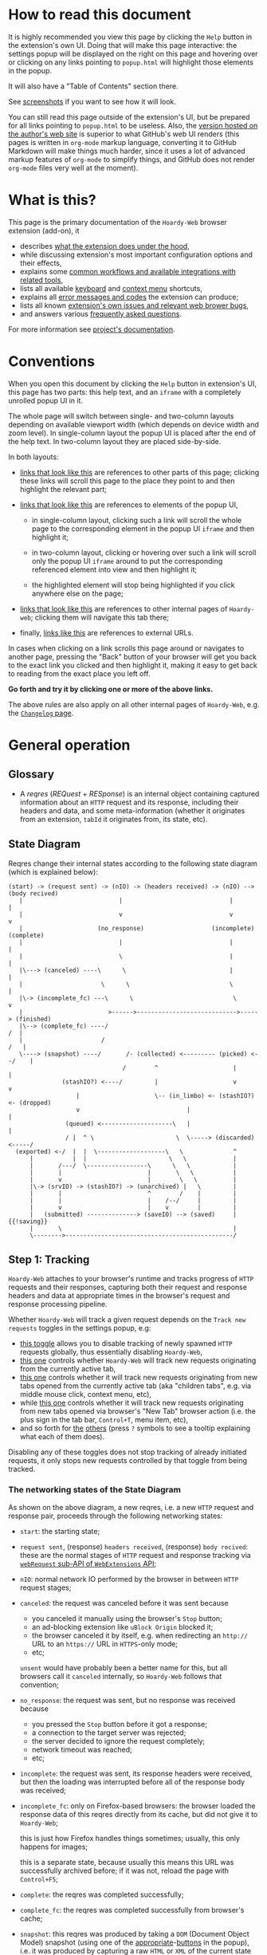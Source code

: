 #+MACRO: shortcut @@html:<span data-macro-shortcut="$1">currently bound to <code>manifest.commands.$1</code></span>@@
#+MACRO: reportit [[https://github.com/Own-Data-Privateer/hoardy-web/issues][open an issue on GitHub]] or [[https://oxij.org/#contact][get in touch otherwise]]

#+BEGIN_EXPORT html
<div class="less">
#+END_EXPORT
* How to read this document
:PROPERTIES:
:CUSTOM_ID: top
:UNNUMBERED: notoc
:END:

It is highly recommended you view this page by clicking the =Help= button in the extension's own UI.
Doing that will make this page interactive: the settings popup will be displayed on the right on this page and hovering over or clicking on any links pointing to =popup.html= will highlight those elements in the popup.

It will also have a "Table of Contents" section there.

See [[../../doc/gallery.md][screenshots]] if you want to see how it will look.

You can still read this page outside of the extension's UI, but be prepared for all links pointing to =popup.html= to be useless.
Also, the [[https://oxij.org/software/hoardy-web/tree/master/extension/page/help.org][version hosted on the author's web site]] is superior to what GitHub's web UI renders (this pages is written in =org-mode= markup language, converting it to GitHub Markdown will make things much harder, since it uses a lot of advanced markup features of =org-mode= to simplify things, and GitHub does not render =org-mode= files very well at the moment).
#+BEGIN_EXPORT html
</div>
#+END_EXPORT
* What is this?
This page is the primary documentation of the =Hoardy-Web= browser extension (add-on), it

- describes [[#start][what the extension does under the hood]],
- while discussing extension's most important configuration options and their effects,
- explains some [[#workflows][common workflows and available integrations with related tools]],
- lists all available [[#keyboard-shortcuts][keyboard]] and [[#context-menu-shortcuts][context menu]] shortcuts,
- explains all [[#errors][error messages and codes]] the extension can produce;
- lists all known [[#bugs][extension's own issues and relevant web brower bugs]],
- and answers various [[#faq][frequently asked questions]].

For more information see [[../../][project's documentation]].
* Conventions
:PROPERTIES:
:CUSTOM_ID: conventions
:END:

When you open this document by clicking the =Help= button in extension's UI, this page has two parts: this help text, and an =iframe= with a completely unrolled popup UI in it.

The whole page will switch between single- and two-column layouts depending on available viewport width (which depends on device width and zoom level).
In single-column layout the popup UI is placed after the end of the help text.
In two-column layout they are placed side-by-side.

In both layouts:

- [[#faq][links that look like this]] are references to other parts of this page;
  clicking these links will scroll this page to the place they point to and then highlight the relevant part;

- [[./popup.html#div-config.colors][links that look like this]] are references to elements of the popup UI,

  - in single-column layout, clicking such a link will scroll the whole page to the corresponding element in the popup UI =iframe= and then highlight it;

  - in two-column layout, clicking or hovering over such a link will scroll only the popup UI =iframe= around to put the corresponding referenced element into view and then highlight it;

  - the highlighted element will stop being highlighted if you click anywhere else on the page;

- [[./changelog.html][links that look like this]] are references to other internal pages of =Hoardy-web=;
  clicking them will navigate this tab there;

- finally, [[https://oxij.org/software/][links like this]] are references to external URLs.

In cases when clicking on a link scrolls this page around or navigates to another page, pressing the "Back" button of your browser will get you back to the exact link you clicked and then highlight it, making it easy to get back to reading from the exact place you left off.

**Go forth and try it by clicking one or more of the above links.**

The above rules are also apply on all other internal pages of =Hoardy-Web=, e.g. the [[./changelog.html][=Changelog= page]].
* General operation
:PROPERTIES:
:CUSTOM_ID: start
:END:
** Glossary
- A /reqres/ (/REQuest/ + /RESponse/) is an internal object containing captured information about an =HTTP= request and its response, including their headers and data, and some meta-information (whether it originates from an extension, =tabId= it originates from, its state, etc).
** State Diagram
Reqres change their internal states according to the following state diagram (which is explained below):

#+BEGIN_SRC
(start) -> (request sent) -> (nIO) -> (headers received) -> (nIO) --> (body recived)
   |                           |                              |             |
   |                           v                              v             v
   |                     (no_response)                   (incomplete)   (complete)
   |                           |                              |             |
   |                           \                              |             |
   |\---> (canceled) ----\      \                             |             |
   |                      \      \                            \             |
   |\-> (incomplete_fc) ---\      \                            \            v
   |                        >------>---------------------------->-----> (finished)
   |\--> (complete_fc) ----/                                             /  |
   |                      /                                             /   |
   \----> (snapshot) ----/       /- (collected) <--------- (picked) <--/    |
                                /        ^                     |            |
               (stashIO?) <----/         |                     v            v
                   |                     \-- (in_limbo) <- (stashIO?) <- (dropped)
                   v                              |                         |
                (queued) <--------------------\   |                         |
                / |  ^ \                       \  \-----> (discarded) <-----/
  (exported) <-/  |  |  \-------------------\   \              ^
      |           |  |                       \   \             |
      |       /---/  \-----------------\      \   \            |
      |       |                        |       \   \           |
      |       v                        |        \   \          |
      |\-> (srvIO) -> (stashIO?) -> (unarchived) |   \         |
      |       |                        ^        /    |         |
      |       |                        |    /--/     |         |
      |       v                        |    v        |         |
      |   (submitted) --------------> (saveIO) --> (saved)     | {{!saving}}
      |       \                                                |
      \-------->-----------------------------------------------/
#+END_SRC
** Step 1: Tracking
=Hoardy-Web= attaches to your browser's runtime and tracks progress of =HTTP= requests and their responses, capturing both their request and response headers and data at appropriate times in the browser's request and response processing pipeline.

Whether =Hoardy-Web= will track a given request depends on the =Track new requests= toggles in the settings popup, e.g:

- [[./popup.html#div-config.collecting][this toggle]] allows you to disable tracking of newly spawned =HTTP= requests globally, thus essentially disabling =Hoardy-Web=,
- [[./popup.html#div-tabconfig.collecting][this one]] controls whether =Hoardy-Web= will track new requests originating from the currently active tab,
- [[./popup.html#div-tabconfig.children.collecting][this one]] controls whether it will track new requests originating from new tabs opened from the currently active tab (aka "children tabs", e.g. via middle mouse click, context menu, etc),
- while [[./popup.html#div-config.root.collecting][this one]] controls whether it will track new requests originating from new tabs opened via browser's "New Tab" browser action (i.e. the plus sign in the tab bar, =Control+T=, menu item, etc),
- and so forth for [[./popup.html#div-config.background.collecting][the]] [[./popup.html#div-config.extension.collecting][others]] (press =?= symbols to see a tooltip explaining what each of them does).

Disabling any of these toggles does not stop tracking of already initiated requests, it only stops new requests controlled by that toggle from being tracked.
*** The networking states of the State Diagram
As shown on the above diagram, a new reqres, i.e. a new =HTTP= request and response pair, proceeds through the following networking states:

- =start=: the starting state;

- =request sent=, (response) =headers received=, (response) =body recived=: these are the normal stages of =HTTP= request and response tracking via [[https://developer.mozilla.org/en-US/docs/Mozilla/Add-ons/WebExtensions/API/webRequest][=webRequest= sub-API of =WebExtensions= API]];

- =nIO=: normal network IO performed by the browser in between =HTTP= request stages;

- =canceled=: the request was canceled before it was sent because
  - you canceled it manually using the browser's =Stop= button;
  - an ad-blocking extension like =uBlock Origin= blocked it;
  - the browser canceled it by itself, e.g. when redirecting an =http://= URL to an =https://= URL in =HTTPS=-only mode;
  - etc;

  =unsent= would have probably been a better name for this, but all browsers call it =canceled= internally, so =Hoardy-Web= follows that convention;

- =no_response=: the request was sent, but no response was received because
  - you pressed the =Stop= button before it got a response;
  - a connection to the target server was rejected;
  - the server decided to ignore the request completely;
  - network timeout was reached;
  - etc;

- =incomplete=: the request was sent, its response headers were received, but then the loading was interrupted before all of the response body was received;

- =incomplete_fc=: only on Firefox-based browsers: the browser loaded the response data of this reqres directly from its cache, but did not give it to =Hoardy-Web=;

  this is just how Firefox handles things sometimes;
  usually, this only happens for images;

  this is a separate state, because usually this means this URL was successfully archived before;
  if it was not, reload the page with =Control+F5=;

- =complete=: the reqres was completed successfully;

- =complete_fc=: the reqres was completed successfully from browser's cache;

- =snapshot=: this reqres was produced by taking a =DOM= (Document Object Model) snapshot (using one of the [[./popup.html#snapshotAll][appropriate]]-[[./popup.html#snapshotTab][buttons]] in the popup), i.e. it was produced by capturing a raw =HTML= or =XML= of the current state of the tab/frame, not by capturing a network request;

- =finished=: the terminal state of this step, no new events for this reqres will come from the browser.
*** The states after the =finished= state
In principle, at reaching =finished= state the primary objective of =Hoardy-Web= with respect of that reqres is now complete, so it could be written to disk and forgotten about.

Unfortunately for =Hoardy-Web=, browsers do not allow web apps and extensions to simply write files to user's file system, and all existing browser APIs that do allow for persistence to disk in some way all have different limitations.

Also, it is quite useful to have more states after =finished= to improve the UI and allow for various conditional workflows.

Which is why =Hoardy-Web= has more states after =finished= and more steps after this one.
*** Glossary
- An [[./popup.html#div-stats.in_flight][/in-flight reqres/]] ([[./popup.html#div-tabstats.in_flight][current tab]]) is a reqres that did not reach the =finished= state yet, in [[./popup.html#showState][history]]-[[./popup.html#showTabState][log]] such reqres will be shown to be in =in_flight= state.

  These two stats are represented as sums of two numbers:

  - the number of reqres that are still being tracked via =webRequest= or =debugger= API; and
  - the number of reqres that have finished being tracked and are now waiting for all their events to finish processing.

  On Firefox, nothing should ever get stuck, if something seems to be stuck in =in_flight= state, it's probably still loading (or it is a bug in the browser, which does happen, very rarely).

  On Chromium, [[#chromium-bug-stuck][limitations of the Chromium's debugging interface mean a request can get stuck among the reqres represended by the first number above]].
  If the first number is zero, however, then the second should also rapidly become zero, at most after [[./popup.html#div-config.workaroundChromiumDebugTimeout][two times this many seconds]].

  If some reqres got stuck in one of the =in_flight= states, you can forcefully move them out of that state using [[./popup.html#stopAllInFlight][this]] and/or [[./popup.html#stopAllTabInFlight][that]] popup buttons.

- A /finished reqres/ is a reqres that reached the =finished= state.

- /Final networking state/ is the last state a reqres had before it =finished=: i.e. =complete=, =incomplete=, =canceled=, etc.
** Step 2: Classification
:PROPERTIES:
:CUSTOM_ID: classification
:END:

When a reqres reaches the =finished= state it gets classified using algorithms described below.
The results of these computations influence which of the next reqres processing steps get taken for that reqres and what gets displayed to the user.
*** Buggy reqres
:PROPERTIES:
:CUSTOM_ID: buggy
:END:

Sometimes browser bugs prevent complete collection of (parts of) reqres data or metadata.
Situations when this happens are discussed in detail [[#bugs][that section]].
To provide indication of this, =Hoardy-Web= keeps track of such things and marks such reqres with flags (NOT states) signifying the reqres

- having a =partial request body= ([[#firefox-bug-no-post][Firefox]], [[#chromium-bug-no-post][Chromium]]), which is denoted by =partial= flag on the [[./popup.html#showState][history]]-[[./popup.html#showTabState][log]] page;

- having an =incomplete response body=, denoted by =incomplete= flag on the [[./popup.html#showState][history]]-[[./popup.html#showTabState][log]] page, which also forces the reqres to stop in =incomplete= or =incomplete_fc= final networking state;

  usually, this is caused by banal networking issues like a connection getting interrupted before the whole body was fetched, but it can be caused by browser bugs, like [[#chromium-bug-autodetach][Chromium occasionally detaching its debugger at random]];

- having =buggy request metadata= or =buggy response metadata= ([[#firefox-bug-race][Firefox]], [[#chromium-bug-no-wre][Chromium]]), which is denoted by =buggy= flag on the [[./popup.html#showState][history]]-[[./popup.html#showTabState][log]] page.

These flags influence some of the computations described below.

- Disabling [[./popup.html#div-config.archivePartialRequest][this toggle]] will disable archiving of reqres with =partial request body= flag set.
- Disabling [[./popup.html#div-config.archiveIncompleteResponse][this toggle]] will disable archiving of reqres with =incomplete response body= flag set.
- Disabling [[./popup.html#div-config.archiveBuggy][this toggle]] will disable archiving of reqres with one of the =buggy * metadata= flags set.

Disabling any of the above is not recommended, however, as archiving some data is usually better than archiving none.
*** Problematic reqres
:PROPERTIES:
:CUSTOM_ID: problematic
:END:

Conventional web browsers provide no explicit indication when a part of a web page fails to load properly.
Apparently, you are expected to actually look at the page with your eyes, notice something looking broken, and reload it manually if so.
Obviously, this can be quite inconvenient when you want to be sure that the whole page with all of its resources was archived.
Especially when parts of a dynamically loaded page might simply silently fail to be rendered by associated =JavaScript= because some of the =HTTP= requests that =JavaScript= did in background failed, or, on a static web page, layout and =CSS= might have made some of the incompletely loaded parts of the page invisible (by design or by accident).

So, to provide such an indicator, =Hoardy-Web= keeps track of reqres that fail to load properly and marks them with a =problematic= flag (NOT a state) which influences

- toolbar button's icon, badge, and title, all of which depend on the numbers of currently =problematic= reqres;
- the [[./popup.html#showState][history]]-[[./popup.html#showTabState][log]] page, which shows =problematic= reqres in a separate section;
- when [[./popup.html#div-config.problematicNotify][this option]] is enabled --- notifications, generating a new one each time a new =problematic= reqres appears in a tab for which [[./popup.html#div-tabconfig.problematicNotify][this option]] is set.

What gets marked as =problematic= is controlled by [[./popup.html#problematic-options][=Mark reqres as 'problematic' when they finish= options]].

By default, =HTTP= requests that failed to get a response, those that have incomplete response bodies (i.e. =incomplete= or =incomplete_fc=), and those for which the browser reported /potentially problematic errors/ but then =Hoardy-Web= =picked= them anyway, will be marked as =problematic=.

/Potentially problematic errors/ are errors like

- "this request failed because of a networking issue",
- "this request was aborted because the =JavaScript= function making it decided to cancel it when you moved your mouse cursor away from a video thumbnail it was needed for",
- and similar things that probably imply some part of the page was left unfetched,

but NOT errors like

- "fetching of this request was aborted because the server redirected it to a URL blocked by =uBlock Origin=",
- "the browser decided against rendering of this data",
- "the browser failed to render this data because this image file is broken",
- and similar errors where the data was properly fetched.

(In principle, =Hoardy-Web= could have been designed to never record the errors of the latter category in the first place, thus simplifying the above bit, but =Hoardy-Web= is designed to follow the philosophy or "collect everything as browser gives it, as raw as possible, do all the post-processing logic separately, allow for no logic at all, if the user asks for it".)

The raw error strings reported by the browser for each reqres can be seen in the [[./popup.html#showState][history]]-[[./popup.html#showTabState][log]].

If you don't care about the =problematic= flag in a select tab and those notifications annoy you, you should disable [[./popup.html#div-tabconfig.problematicNotify][this option]].
If they annoy you in general, you can disable [[./popup.html#div-config.problematicNotify][global one]] instead.
You should probably not, however, disable too many of the options under [[./popup.html#problematic-options][=Mark reqres as 'problematic' when they finish= settings]].
This way, even with notifications disabled, you could then still see the number of =problematic= reqres in extension's toolbar button's badge.

Note, however, is that the =problematic= flag is purely a UI thing, **it does not influence archival or any of the other step described below in any way**.
*** Picked and Dropped reqres
In contrast, to the above, each new =finished= reqres advances either to the =picked= or the =dropped= states, which does influence the actions =Hoardy-Web= performs in the next steps.

Which of those two states gets selected is decided based on the [[./popup.html#pick-options][=Pick reqres for archival when they finish= options]].

By default, all =complete= and =complete_fc= reqres get =picked=, regardless of their =HTTP= response status codes, while the rest get =dropped=.
*** Glossary
- A [[./popup.html#div-stats.problematic][/problematic reqres/]] ([[./popup.html#div-tabstats.problematic][current tab]]) is a /finished reqres/ that satisfies the conditions set by [[./popup.html#problematic-options][=Mark reqres as 'problematic' when they finish= settings]].

- A [[./popup.html#div-stats.picked][/picked reqres/]] ([[./popup.html#div-tabstats.picked][current tab]]) is a /finished reqres/ that satisfied the conditions controlled by [[./popup.html#pick-options][=Pick reqres for archival when they finish= settings]] on entering the =finished= state.

- A [[./popup.html#div-stats.dropped][/dropped reqres/]] ([[./popup.html#div-tabstats.dropped][current tab]]) is a /finished reqres/ that did /NOT/ satisfy the conditions controlled by [[./popup.html#pick-options][=Pick reqres for archival when they finish= settings]] on entering the =finished= state.
** Step 3: Collection, Discarding, and Limbo
On exit from the =finished= state each reqres gets split into

- a =loggable=, which is a hollow =reqres= structure without any request or response data, i.e. it only keeps the metadata used by [[./popup.html#showState][history]]-[[./popup.html#showTabState][log]], and
- a =dump=, which is a [[../../doc/data-on-disk.md][=WRR=-formatted dump]] of the original =reqres= structure.

Since those tuples can be reconstructed back into the original =reqres= structures, the following will continue to refer to them as if nothing changed when the fact they are now being internally represented by those tuples is not relevant.

Normally, =picked= reqres proceed to the =collected= state and get =queued= for archival while =dropped= reqres proceed to being =discarded= from memory.

When [[./popup.html#div-config.archive][=Archive 'collected' reqres= toggle]] is enabled, those =queued= reqres proceed directly to the next step.
*** "Limbo" mode
:PROPERTIES:
:CUSTOM_ID: limbo
:END:

However, sometimes you might want to actually look at a web page before deciding if you want to archive it or not.
The naive way to do it would be to load a page with [[./popup.html#div-tabconfig.collecting][capture]] disabled first, look at it, and then, if you want to save it, enable [[./popup.html#div-tabconfig.collecting][it]], and reload the page again with browser's cache disabled via =Control+F5= (and it has to be =Control+F5=, not just =F5=, because otherwise some URLs, on Firefox, might produce reqres in =incomplete_fc= state, and on Chromium, their re-fetching could be silently skipped).

Obviously, this is both annoying and will force you to fetch everything twice.

Which is why =Hoardy-Web= implements "limbo mode".
With one of the limbo mode options enabled, =Hoardy-Web= will instead capture everything as normal, but then, instead of sending the newly captured reqres to =collected= or =discarded= states immediately, it will put them into =in_limbo= state where they would linger until you /collect/ or /discard/ them manually by pressing the [[./popup.html#div-stats.in_limbo][appropriate]]-[[./popup.html#div-tabstats.in_limbo][buttons]], or until [[./popup.html#closed-tab-options][=Closed tabs= options]] make a decision semi-automatically for you.

A =picked= reqres will be put into =in_limbo= when [[./popup.html#div-tabconfig.limbo][=Pick into limbo= setting]] is enabled in the currently active tab or when [[./popup.html#div-tabconfig.children.limbo][one]]-[[./popup.html#div-config.root.limbo][of]]-[[./popup.html#div-config.background.limbo][the]]-[[./popup.html#div-config.extension.limbo][other]] settings is enabled for other reqres sources.

Similarly, a =dropped= reqres will be put into =in_limbo= when [[./popup.html#div-tabconfig.negLimbo][=Drop into limbo= setting]] is enabled in the currently active tab or when [[./popup.html#div-tabconfig.children.negLimbo][one]]-[[./popup.html#div-config.root.negLimbo][of]]-[[./popup.html#div-config.background.negLimbo][the]]-[[./popup.html#div-config.extension.negLimbo][other]] settings is enabled for other reqres sources.
(This latter option mainly exists for debugging.)

If [[./popup.html#div-config.limboNotify][this option]] is enabled and there are more than [[./popup.html#div-config.limboMaxNumber][this number]] reqres =in_limbo= or the total size of all dumps =in_limbo= is more than [[./popup.html#div-config.limboMaxSize][this size]] (in MiB), =Hoardy-Web= will complain to remind you to /collect/ or /discard/ some of them so that your browser does not waste too much memory (and so that you won't loose too much data if something crashes while [[./popup.html#div-config.stash][=Stash 'collected' reqres into local storage= option]] discussed below is disabled).
*** Glossary
- A [[./popup.html#div-stats.collected][/collected reqres/]] ([[./popup.html#div-tabstats.collected][current tab]]) is a reqres that was (either automatically or manually) sent to the =collected= state.

- A [[./popup.html#div-stats.discarded][/discarded reqres/]] ([[./popup.html#div-tabstats.discarded][current tab]]) is a reqres that was (either automatically or manually) sent to the =discarded= state.

- An [[./popup.html#div-stats.in_limbo][/in-limbo reqres/]] ([[./popup.html#div-tabstats.in_limbo][current tab]]) is a reqres that is being held =in_limbo= until you manually /collect/ or /discard/ it.

- A [[./popup.html#stats.queued][/queued reqres/]] (displayed on the [[./popup.html#div-stats.queued_failed][Queued/Failed]] line) is a =collected= reqres that is still =queued= for archival.
** Step 3.5: Stashing
:PROPERTIES:
:CUSTOM_ID: stash
:END:

The =stashed= reqres status is, essentially, a flag that says this reqres was temporarily backed up to browser's local storage.
In other words, stashing exists to prevent loss of successfully captured but yet unarchived data in situations where

- you quit or restart your browser,
- your computer unexpectedly looses power,
- =Hoardy-Web= gets reloaded (e.g., on updates) or crashes

before you =collected= or =discarded= everything from =in_limbo= or =Hoardy-Web= has successfully archived everything from its archiving queue.

In particular:

- When [[./popup.html#div-config.archive][=Archive 'collected' reqres= option]] is disabled but [[./popup.html#div-config.stash][=Stash 'collected' reqres into local storage= option]] is enabled, instead of archiving newly =queued= reqres, =Hoardy-Web= will /stash/ their =(loggable, dump)= tuples into browser's local storage.

- Similarly, when both [[./popup.html#div-config.stash][=Stash 'collected' reqres into local storage= option]] and [[./popup.html#div-tabconfig.stashLimbo][one]]-[[./popup.html#div-tabconfig.children.stashLimbo][of]]-[[./popup.html#div-config.root.stashLimbo][the]]-[[./popup.html#div-config.background.stashLimbo][per-source]]-[[./popup.html#div-config.extension.stashLimbo][settings]] is enabled for a reqres source, then all newly generated =in_limbo= reqres from that source will also get immediately stashed into browser's local storage.

Moreover, the following section will discuss how =Hoardy-Web= will try stashing =unarchived= reqres into browser's local storage too.

Note however, that even with [[./popup.html#div-config.stash][stashing]] enabled =Hoardy-Web= will skip disk IO whenever possible: e.g., if both [[./popup.html#div-config.archive][=Archive 'collected' reqres=]] and [[./popup.html#div-config.archiveSubmitHTTP][=Submit dumps via 'HTTP'=]] options discussed below are enabled, =Hoardy-Web= will first try to archive each new =collected= reqres straight from memory to the archiving server and only if that process fails will it attempt stashing them to local storage instead.

Meaning that

- stashing of non-=in_limbo= reqres is usually completely free and so you should probably keep [[./popup.html#div-config.stash][that option]] always enabled;
- stashing of =in_limbo= reqres [[./popup.html#div-tabconfig.stashLimbo][via]]-[[./popup.html#div-tabconfig.children.stashLimbo][one]]-[[./popup.html#div-config.root.stashLimbo][of]]-[[./popup.html#div-config.background.stashLimbo][the]]-[[./popup.html#div-config.extension.stashLimbo][those]] options is not free, so if you almost never archive from limbo then keeping those options enabled will waste disk IO, so you might want to disable at least some of them in that case.

The above also implies that, technically, stashing is not a silver bullet against data loss.
To try and make it such would mean unconditional immediate stashing of all captured data, which would waste a lot of disk IO on most =Hoardy-Web= configurations.

When both [[./popup.html#div-config.archive][=Archive 'collected' reqres= option]] and [[./popup.html#div-config.stash][=Stash 'collected' reqres into local storage= option]] are disabled, then, after a new reqres gets =queued=, =Hoardy-Web= will generate a new notification complaining about it, unless [[./popup.html#div-config.archiveStuckNotify][that option]] is disabled too.

You can also forcefully stash all currently =queued=, =in_limbo=, and =unarchived= reqres by pressing [[./popup.html#stashAll][this button]].
It stashes everything immediately and unconditionally, ignoring all other stashing settings.
When reloading the extension via the [[./popup.html#div-reloadSelf][=Reload= button]] or via [[./popup.html#div-config.autoReloadOnUpdates][=Auto-reload on updates= option]], this action will be run automatically.
*** Glossary
- A /stuck queued reqres/ is a =queued= reqres that got stuck in the archival queue, e.g. because it got queued while [[./popup.html#div-config.archive][=Archive 'collected' reqres= option]] was disabled.

- A [[./popup.html#div-stats.stashed][/stashed reqres/]] is a reqres that was temporarily =stashed= (backed-up) into browser's local storage while it is still being kept in =Hoardy-Web='s memory.
  I.e., the stash is a persistent on-disk backup for in-memory reqres.

- A [[./popup.html#div-stats.unstashed][/failed to stash reqres/]] is a reqres that is currently =unstashed=, i.e. a reqres that failed to be stashed into browser's local storage.
  Note that reqres for which stashing was not even attempted are not included in this set.
  It is also a part of the sum of the "Failed" part of the [[./popup.html#div-stats.queued_failed][Queued/Failed]] line.

  You can retry stashing these by pressing [[./popup.html#retryAllUnstashed][this button]].
** Step 3.75: Logging
On entering =collected= or =discarded= state, =loggable= metadata of each reqres is copied into the recent reqres [[./popup.html#showState][history]]-[[./popup.html#showTabState][log]] and is kept there until the size of the log reaches [[./popup.html#div-config.history][this many elements]], at which point the older elements of the log start being elided automatically.

You can also ask =Hoardy-Web= to forget all history manually by pressing [[./popup.html#forgetAllHistory][this button]], or to forget history of reqres generated by the currently active tab by pressing [[./popup.html#forgetAllTabHistory][that button]] instead, or do the same by using similar buttons in [[./popup.html#showState][the]]-[[./popup.html#showTabState][log]].
Using [[./popup.html#showState][the]]-[[./popup.html#showTabState][log]] also allows the use of reqres filtering options available there for doing this, allowing you to selectively forget parts of history.

Note, however, that =problematic= reqres will not get automatically elided from the log, nor forgotten by using the above buttons.
To forget about them, you will have to first unset the =problematic= flag on the respective reqres via [[./popup.html#unmarkAllProblematic][this button]], or [[./popup.html#unmarkAllTabProblematic][that button]], or use similar buttons in [[./popup.html#showState][the]]-[[./popup.html#showTabState][log]].
** Step 4: Archival
When [[./popup.html#div-config.archive][=Archive 'collected' reqres= toggle]] is enabled, =Hoardy-Web= will pop =queued= reqres from the archival queue one by one and then perform one or more of the following (in order they are listed):

- if [[./popup.html#div-config.archiveExportAs][=Export dumps via 'saveAs'= option]] is enabled, =Hoardy-Web= will
  - append the =dump=, as a byte string, to a (per-=bucket=, see below) =bundle=,
  - and then
    - if the =bundle= gets larger than [[./popup.html#div-config.exportAsMaxSize][this]] or
    - after a delay controlled by [[./popup.html#div-config.exportAsInFlightTimeout][that]] and [[./popup.html#div-config.exportAsTimeout][this]] options
    export the resulting =bundle= via browser's =saveAs= mechanism (i.e. generate a fake-Download);

- if [[./popup.html#div-config.archiveSubmitHTTP][=Submit dumps via 'HTTP'= option]] is enabled, =Hoardy-Web= will submit the =dump= to the archiving server at [[./popup.html#div-config.submitHTTPURLBase][=Server URL= setting]] by making an =HTTP POST= request with the =dump= as request body (which is denoted by =srvIO= states on the diagram above);

- if any of the above fails =Hoardy-Web= will

  - move the reqres into the =unarchived= state,

  - if [[./popup.html#div-config.stash][=Stash 'collected' reqres into local storage= option]] is enabled, it will try stashing the =(loggable, dump)= tuple into browser's local storage (which is denoted by =stashIO= states on the diagram above) and record but ignore any errors produced while doing that, and

  - stop processing this reqres;

- otherwise, if [[./popup.html#div-config.archiveSaveLS][=Save reqres into local storage= option]] is enabled, =Hoardy-Web= will

  - try to save the =(loggable, dump)= tuple into browser's local storage (which is denoted by =saveIO= states on the diagram above),

  - if saving fails, it will move the reqres into the =unarchived= state instead, and stop processing this reqres;

- finally, if [[./popup.html#div-config.archiveSaveLS][=Save reqres into local storage= option]] is disabled or if saving to local storage succeeds, =Hoardy-Web= will discard the reqres from memory.

You can enable more than one [[./popup.html#on-archive][archival method]] at the same time.
For a given =loggable=, =Hoardy-Web= will remember and skip previously successful archival methods if the =loggable= ever returns to the archival queue again (e.g., when one of the archival methods fails and you later ask =Hoardy-Web= to retry the archival, or when you re-queue a reqres from local storage from the [[./popup.html#showSaved][=Saved in Local Storage= page]]).

Note the difference between /stashed/ and /saved/ reqres:

- /stashed/ reqres are kept in memory until they get successfully archived by all configured [[./popup.html#on-archive][archival methods]] (or until you manually discard them, in case they were stashed =in_limbo=);
- /saved/ reqres get dumped into browser's local storage and, if that succeeds, discarded from memory (until you manually load them back from [[./popup.html#showSaved][there]]).
*** Buckets (aka collections)
:PROPERTIES:
:CUSTOM_ID: bucket
:END:

Sometimes you might want to semi-automatically split your collected archives into separate disjoint sets.
Say, for instance, you want to split out archives generated by a select tab into a separate set you plan to share with somebody else.
In =Hoardy-Web= such sets are called /buckets/.
=WARC=-based tools sometimes call these "collections" instead.

To implement this, for each reqres in the archival queue, =Hoardy-Web= takes a =bucket= value from a corresponding "Bucket" setting:

- [[./popup.html#div-tabconfig.bucket][this one]] will be used for requests originating from the currently active tab,
- [[./popup.html#div-tabconfig.children.bucket][this one]] will be used for requests originating from new child tabs opened from the currently active tab (e.g. via middle mouse click, context menu, etc),
- while [[./popup.html#div-config.root.bucket][this one]] will be used for new tabs opened via browser's "New Tab" browser action (i.e. the plus sign in the tab bar, =Control+T=, menu item, etc),
- and so forth for [[./popup.html#div-config.background.bucket][the]] [[./popup.html#div-config.extension.bucket][others]] (press =?= symbols to see a tooltip explaining what each of them does).

Evaluation of =bucket= is done just before each archival attempt, so if the queue is not yet empty, and you disable [[./popup.html#div-config.archive][=Archive 'collected' reqres=]], edit some of the "Bucket" settings, and enable [[./popup.html#div-config.archive][it]] again, =Hoardy-Web= will start using the new setting immediately.

When exporting via =saveAs=, =bucket= value will be used in the file name of the generated fake-Download =.wrrb= file and the dumps will be split into separate fake-Download files by said =bucket=.
I.e., internally, the =bundle= discussed above is actually a set of per-=bucket= =bundle='s.

When submitting to an =HTTP= server, =Hoardy-Web= will specify =bucket= as a query parameter (named "profile", for historical reasons) to each =HTTP POST= request, which will cause the [[./popup.html#div-config.submitHTTPURLBase][configured archiving server]] to put those =WRR= files into a directory with the same name.

When stashing or saving to local storage, =Hoardy-Web= will record the value of =bucket= into each =loggable= before saving data to disk.
If you restart your browser, thus starting a new =Hoardy-Web= session, =Hoardy-Web= will use the old stashed/saved =bucket= values for all new attempted archivals of old reqres generated by previous sessions.

So, for example, if you want to share a subset of your captures, you can

- set [[./popup.html#div-tabconfig.bucket][this option]] in a tab to, say, "share",
- clear your browser's cache,
- then and only then navigate to a web page archives of which you plan to share,
- thus separating out those reqres into separate =saveAs= =bundle='s with "share" in their name and/or putting them into a separate archiving server directory named "share", depending on [[./popup.html#on-archive][archival methods]].
*** Handling of failures
As noted above, if any of the [[./popup.html#on-archive][archival methods]] fail, the reqres in question will be moved into the =unarchived= state.

Submissions of reqres that =unarchived= because of networking issues will be retried automatically every 60 seconds.
Archivals of reqres rejected by the archiving server or those that failed to be saved to browser's local storage will not be retried automatically as those usually happen when there is no space left on the device you are archiving to.

You can retry all archiving failures by pressing one of [[./popup.html#retryAllUnarchived][this]] or [[./popup.html#retryAllFailed][that]] buttons.
You can also use them to nudge the archiving sub-process awake if some things got stuck in the queue by accident.
E.g., after the extension got reloaded with a non-empty queue, or if you previously quit your browser before everything was archived.

If [[./popup.html#div-config.archiveFailedNotify][this option]] is enabled and a new reqres recently moved to the =unarchived= state, a new notification will be generated.
If [[./popup.html#div-config.archiveDoneNotify][this option]] is enabled, a new notification will be generated when the archival queue gets empty the very first time or after any failures.
*** Glossary
- A [[./popup.html#div-stats.unarchived][/failed to archive reqres/]] is a reqres that is currently =unarchived=, i.e. a reqres that failed to be archived by one of the enabled [[./popup.html#on-archive][archival methods]].
  It is also a part of the sum of the "Failed" part of the [[./popup.html#div-stats.queued_failed][Queued/Failed]] line.

  You can retry archiving these by pressing [[./popup.html#retryAllUnarchived][this button]].

- An [[./popup.html#div-stats.exportedAs][/exported reqres/]] is a reqres that was successfully =exported= by generating a fake-Download containing its =dump=.

- A [[./popup.html#div-stats.submittedHTTP][/submitted reqres/]] is a reqres that was successfully =submitted= to the archiving server and thus was discarded from memory.

- A [[./popup.html#div-stats.saved][/saved reqres/]] is a reqres that was successfully =saved= by being archived into browser's local storage.

- /An archived reqres/ is either /exported/, /submitted/, or /saved/ reqres.
* Common workflows
:PROPERTIES:
:CUSTOM_ID: workflows
:END:
** Replay integration
:PROPERTIES:
:CUSTOM_ID: replay
:END:

When your [[./popup.html#div-config.submitHTTPURLBase][archiving server]] supports it and [[./popup.html#div-config.replaySubmitHTTP][this option]] is not disabled, =Hoardy-Web= enables its integration with replay over =HTTP=.

At the moment, this includes [[./popup.html#replayAll][two]] [[./popup.html#replayTabBack][buttons]] which re-navigate all tabs or the currently active tab (respectively) to their replay pages as well as keyboard shortcuts and context menu actions [[#shortcuts][described below]].
** "Work offline" mode
:PROPERTIES:
:CUSTOM_ID: work-offline
:END:

Sometimes, you might want to block a select tab from performing new =HTTP= requests.

Say, for instance, you opened a URL in a new tab, then you forgot about that tab for a while, but then you returned to it again, and you now want to read that page.
But then you discover that the font size is too small for you, and so you want to change that tab's zoom level.
Changing zoom level will change tab's viewport size, which, if the page uses responsive =CSS=, will likely force your browser to generate new =HTTP= requests to fetch data used by previously inactive parts of the layout.
Essentially, this will notify the page's origin server that you are now interacting with that page.
Some websites do this on purpose to track users that run with =JavaScript= disabled.

Meanwhile, normally, when using the [[../../tool/][=hoardy-web= tool]], pages of static website mirrors generated by its =mirror= sub-command and =HTTP= replay pages generated by its =serve= sub-command remap all URLs of page requisites to point to local files and replay URLs.
(Though, it is configurable.)
But =HTML5= specification is quite large and gets updated all the time, interactions between remapped pages and some browser extensions can sometimes break things, and =hoardy-web= can have bugs in its remapping code.
So, remapping of some of those URLs can fail sometimes.

Say, however, you want to ensure that

- your browser won't notify a page's origin server when you start interacting with it long after you loaded it, and
- your browser won't try to access the Internet when you open one of =hoardy-web mirror='ed or =hoardy-web serve='d pages.

In some cases you might even feel paranoid enough to want to prevent your browser from opening non-remapped jump-links (=a href=), even when you click them (by accident).

Desktop versions of Firefox-based browsers have =File > Work Offline= option that can solve most of this, but it disables all new requests browser-wise, which is quite inconvenient and error-prone if you want to keep some of your tabs offline while not restricting others, and it will break replay over =HTTP= with =hoardy-web serve=.
Chromium-based browsers do not appear to have such a feature at all.

To solve this issue --- and to add an equivalent of =File > Work Offline= to Chromium-based browsers --- =Hoardy-Web= implements its own =Work offline= mode controlled via the following toggles:

- the [[./popup.html#div-config.workOffline][global toggle]] is pretty much equivalent to the Firefox's own option and enables canceling of all new requests browser-wise;
- [[./popup.html#div-tabconfig.workOffline][this toggle]] enables "Work offline" mode in the currently active tab, thus also preventing you from navigating to any Internet URLs by clicking any links that open in the same tab;
- [[./popup.html#div-tabconfig.children.workOffline][this toggle]] enables it for the currently active tab's new children, thus also preventing you from opening any Internet URLs by spawning new tabs from it;
- there is also a [[./popup.html#div-config.root.workOffline][toggle]] for controlling the default value of the above two options in newly spawned root tabs,
- as well as toggles controlling "Work offline" mode for [[./popup.html#div-config.background.workOffline][background requests]] and [[./popup.html#div-config.extension.workOffline][requests generated by extensions]].

Unlike the =File > Work Offline= option of Firefox, enabling any of these toggles:

- does not break =hoardy-web serve= replay URLs;
- does not break any requests that are already in-flight;
- does not prevent generation of new =canceled= reqres when a corresponding =Track new requests= toggle is also enabled, and they can be seen in the [[./popup.html#showState][history]]-[[./popup.html#showTabState][log]].

In the latter case, those newly generated =canceled= reqres will also be marked as =problematic= if [[./popup.html#div-config.markProblematicWithImportantErrors][that]] option is enabled.
So, for convenience, there is also a [[./popup.html#div-config.workOfflineImpure][toggle]] that controls whether toggling =Work offline= options (from the popup or with [[#keyboard-shortcuts][keyboard shortcuts]]) should also automatically set the corresponding =Track new requests= option to the opposite value.

Finally, there is also a [[./popup.html#special-tab-options][bunch options]] that automatically enable "Work offline" mode in tabs with various classes of URLs.
By default, "Work offline" mode is enabled for =file:= and replay URLs to stop any pages generated by =hoardy-web mirror= and =hoardy-web serve= to accessing the Internet.
** Re-archival
:PROPERTIES:
:CUSTOM_ID: re-archival
:END:

If you archived some data [[./popup.html#div-config.archiveSaveLS][by saving it into local storage]] and you now want to re-archive the same data using another method, do the following:

- enable the [[./popup.html#on-archive][option for your desired archival method]] (e.g., [[./popup.html#div-config.archiveExportAs][=Export dumps via 'saveAs'=]]),
- but keep the [[./popup.html#div-config.archiveSaveLS][=Save reqres into local storage= option]] enabled,
- if you are re-archiving by [[./popup.html#div-config.archiveExportAs][=exporting them via 'saveAs'= option]], you should probably temporarily set [[./popup.html#div-config.exportAsTimeout][this timeout]] to =0= to prevent idle waiting,
- press the [[./popup.html#showSaved][=Show= button on =Saved in LS= line]] in the popup to open the =Saved in Local Storage= page;
- set the filter of you desired archival method there to =false= (red) to make it only display reqres that were not yet archived using that archival method (e.g., set =Exported via 'saveAs'= to =false=);
- then re-queue the data saved in local storage:
  - press the =Re-queue= button;
  - wait for =Hoardy-Web= to finish archival of newly re-queued reqres;
  - (if you are re-archiving by [[./popup.html#div-config.archiveExportAs][=exporting them via 'saveAs'= option]] while running on a truly ancient hardware and the above process is slow, you can disable the [[./popup.html#div-config.gzipExportAs][=GZip outputs= option]]; though, the resulting =WRR= bundles will take a lot of disk space in this case);
  - (also, if you are re-archiving by [[./popup.html#div-config.archiveExportAs][=exporting them via 'saveAs'= option]], then after each =Re-queue= you should wait for the browser to save the resulting generated =WRR= bundles to disk and then confirm that each generated fake-Download did not fail; why? because if you re-archive a lot of data, thus generating many =WRR= bundles at once, and you run out of disk space in the process, the browser might fail a random subset of the generated fake-Downloads without telling =Hoardy-Web= anything about it; this is not an issue when archiving by [[./popup.html#div-config.archiveSubmitHTTP][=... submitting them via 'HTTP'=]], because archiving servers report their errors properly);
  - =Re-queue= more data, repeat until everything is re-archived.
- set [[./popup.html#div-config.exportAsTimeout][this timeout]] to its previous value, if you changed it.

If after you confirming everything was properly re-archived you now want to wipe that re-archived data from local storage, do the following:

- press the [[./popup.html#showSaved][=Show= button on =Saved in LS= line]] in the popup to open the =Saved in Local Storage= page;
- set the filter of you desired archival method there to =true= (green) to make it only display reqres that were already archived using that archived method;
- press the =Delete= button there repeatedly, until everything is deleted.
** Using with Tor Browser
:PROPERTIES:
:CUSTOM_ID: tor-browser
:END:

When using =Hoardy-Web= with Tor Browser, you probably want to configure it all in such a way so that all of the machinery of =Hoardy-Web= is completely invisible to web pages running under your Tor Browser, to prevent fingerprinting.
*** Mostly convenient, paranoid
So, in the mostly convenient yet sufficiently paranoid setup, you would only ever use =Hoardy-Web= extension configured to [[./popup.html#div-config.archiveSubmitHTTP][=Submit dumps via 'HTTP'=]] (which is the default) and then export your dumps manually at the end of a browsing session, see [[#re-archival][re-archival intructions]].

Yes, this is slightly annoying, but this is the [[#faq-unsafe][only absolutely safe way to export data out of =Hoardy-Web= without using submission via =HTTP=]], and you don't need to do this at the end of each and every browsing session.
*** Simpler, but slightly unsafe
You can also simply switch to using [[./popup.html#div-config.archiveExportAs][=Export dumps via 'saveAs'=]] by default instead, disabling the other archiving methods.

I expect this to work fine for 99.99% of the users 99.99% of the time, but, technically speaking, [[#faq-unsafe][this is unsafe]].
Also, by default, browser's UI will be slightly annoying, since =Hoardy-Web= will be generating new "Downloads" all the time, but that issue [[#faq-firefox-saveas][can be fixed with a small =about:config= change]].
*** Most convenient, less paranoid
In theory, running [[../../simple_server/][=hoardy-web-sas= simple archiving server script]] listening on a loopback IP address should prevent web pages from accessing it, since the browsers disallow cross-origin requests from non-localhost domains to localhost, thus making the normal [[./popup.html#div-config.archiveSubmitHTTP][=Submit dumps via 'HTTP'= mode]] setup quite viable.
However, Tor Browser is configured to proxy everything via the TOR network by default, so you need to configure it to exclude the requests to =hoardy-web-sas= from being proxied.

A slightly more paranoid than normal way to do this is as follows:

- Run the server as =hoardy-web-sas --host 127.0.99.1= (or =./hoardy_web_sas.py --host 127.0.99.1=, or similar).
- Point the [[./popup.html#div-config.submitHTTPURLBase][=Server URL= setting]] to the resulting URL (=http://127.0.99.1:3210/= or similar).
- Switch to [[./popup.html#div-config.archiveSubmitHTTP][=Submit dumps via 'HTTP'=]] by default, disabling the other archiving methods.
- Go to =about:config= in your Tor Browser and add =127.0.99.1= (or similar) to =network.proxy.no_proxies_on=.

Why?
When using Tor Browser, you probably don't want to use =127.0.0.1= and =127.0.1.1= as those are normal loopback IP addresses used by most things, and you probably don't want to allow any =JavaScript= code running in Tor Browser to (potentially, if there are any bugs) access to those.
Yes, if there are any bugs in the cross-domain check code, with this setup =JavaScript= could discover you are using =Hoardy-Web= (and then, in the worst case, DOS your system by flooding your disk with garbage dumps), but it won't be able to touch the rest of your stuff listening on your other loopback addresses.

So, while this setup is not super-secure if your Tor Browser allows web pages to run arbitrary =JavaScript= (in which case, let's be honest, no setup is secure), with =JavaScript= always disabled, to me, it looks like a completely reasonable thing to do.
*** Best of both
In theory, you can have the benefits of both invisibility of archival to local storage and convenience, guarantees, and error reporting of archival to an archiving server at the same time:

- Run the server as =hoardy-web-sas --host 127.0.99.1= or similar.
- Point the [[./popup.html#div-config.submitHTTPURLBase][=Server URL= setting]] there.
- But switch to [[./popup.html#div-config.archiveSaveLS][=Save reqres into local storage=]] by default instead, disabling the other archiving methods.
- Then, at the end of the session, after you closed all the tabs, set =network.proxy.no_proxies_on=, enable [[./popup.html#div-config.archiveSubmitHTTP][submission via =HTTP=]] while disabling [[./popup.html#div-config.archiveSaveLS][saving to local storage]].
  [[#re-archival][Re-archive everything.]]
  Your local storage should be empty now.
- Unset =network.proxy.no_proxies_on= again and switch to [[./popup.html#div-config.archiveSaveLS][saving to local storage]] again.

In practice, doing this manually all the time is prone to errors. Automating this away is on the [[../../CHANGELOG.md#todo][TODO list]].

Then, you can improve on this setup even more by running both the Tor Browser and =hoardy-web-sas= in separate containers/VMs.
* Shortcuts
:PROPERTIES:
:CUSTOM_ID: shortcuts
:END:

=Hoardy-Web= provides a bunch of keyboard and context menu shortcuts to allow using it in more efficient ways.

- On Firefox-based browsers, you can see and edit all keyboard shortcuts via =Add-ons and themes= (=about:addons=) -> the gear icon -> =Manage Extension Shortcuts=.
- On Chromium-based browsers, you can see and edit all keyboard shortcuts via the menu -> =Extensions= -> =Manage Extensions= (=chrome://extensions/=) -> =Keyboard shortcuts= (on the left).
** Keyboard shortcuts
:PROPERTIES:
:CUSTOM_ID: keyboard-shortcuts
:END:

=Hoardy-Web= provides shortcuts to:

- open the [[./popup.html#showState][=Internal State and Logs= page]], {{{shortcut(showState)}}};

- open the =Internal State and Logs= page, scrolled to the end of the log, {{{shortcut(showLog)}}};
- open the [[./popup.html#showTabState][=Internal State and Logs= page]] narrowed to the currently active tab's data, {{{shortcut(showTabState)}}};
- open the =Internal State and Logs= page narrowed to the currently active tab's data, scrolled to the end of the log, {{{shortcut(showTabLog)}}};
- toggle [[./popup.html#div-tabconfig.snapshottable][inclusion of the currently active tab in global snapshots]] {{{shortcut(toggleTabConfigSnapshottable)}}};
- toggle [[./popup.html#div-tabconfig.children.snapshottable][inclusion of the currently active tab's children in global snapshots]], {{{shortcut(toggleTabConfigChildrenSnapshottable)}}};
- toggle [[./popup.html#div-tabconfig.workOffline][work offline mode in the currently active tab]] (the action depends on [[./popup.html#div-config.workOfflineImpure][impure toggling]]) {{{shortcut(toggleTabConfigWorkOffline)}}};
- toggle [[./popup.html#div-tabconfig.children.workOffline][work offline mode in the currently active tab's new children]] (the action depends on [[./popup.html#div-config.workOfflineImpure][impure toggling]]) {{{shortcut(toggleTabConfigChildrenWorkOffline)}}};
- toggle [[./popup.html#div-tabconfig.collecting][tracking of newly spawned =HTTP= requests in the currently active tab]] {{{shortcut(toggleTabConfigTracking)}}};
- toggle [[./popup.html#div-tabconfig.children.collecting][tracking of newly spawned =HTTP= requests currently active tab's children]], {{{shortcut(toggleTabConfigChildrenTracking)}}};
- toggle [[./popup.html#div-tabconfig.limbo][limbo mode in the currently active tab]] {{{shortcut(toggleTabConfigLimbo)}}};
- toggle [[./popup.html#div-tabconfig.children.limbo][limbo mode in currently active tab's children]], {{{shortcut(toggleTabConfigChildrenLimbo)}}};
- [[./popup.html#unmarkAllProblematic][unmark all problematic reqres]], {{{shortcut(unmarkAllProblematic)}}};
- [[./popup.html#unmarkAllTabProblematic][unmark all current tab's problematic reqres]], {{{shortcut(unmarkAllTabProblematic)}}};
- [[./popup.html#collectAllInLimbo][collect all reqres from limbo]], {{{shortcut(collectAllInLimbo)}}};
- [[./popup.html#collectAllTabInLimbo][collect all reqres from limbo for the currently active tab]], {{{shortcut(collectAllTabInLimbo)}}};
- [[./popup.html#discardAllInLimbo][discard all reqres from limbo]], {{{shortcut(discardAllInLimbo)}}};
- [[./popup.html#discardAllTabInLimbo][discard all reqres from limbo for the currently active tab]], {{{shortcut(discardAllTabInLimbo)}}};
- [[./popup.html#snapshotAll][take =DOM= snapshot of all tabs]] for which [[./popup.html#div-tabconfig.snapshottable][=Include in global snapshots= setting]] is enabled, {{{shortcut(snapshotAll)}}};
- [[./popup.html#snapshotTab][take =DOM= snapshot of the currently active tab]], {{{shortcut(snapshotTab)}}}.
- [[./popup.html#replayAll][replay all tabs]] for which [[./popup.html#div-tabconfig.replayable][=Include in global replays= setting]] is enabled, {{{shortcut(replayAll)}}};
- [[./popup.html#replayTabBack][replay the currently active tab]], {{{shortcut(replayTabBack)}}}.
** Context menu actions
:PROPERTIES:
:CUSTOM_ID: context-menu-shortcuts
:END:

=Hoardy-Web= provides context menu actions to:

- open a link in a new tab with currently active tab's [[./popup.html#div-tabconfig.children.collecting][tracking in children tabs setting]] negated.
  I.e.,

  - right-mouse clicking while pointing at a link and
  - selecting =Hoardy-Web > Open Link in New Tracked/Untracked Tab= menu item,

  is equivalent to

  - toggling [[./popup.html#div-tabconfig.children.collecting][this]],
  - middle-mouse clicking a link,
  - toggling [[./popup.html#div-tabconfig.children.collecting][this]] again.

- do the same thing, but opening it in a new window;

- open a replay of a link in a new tab.
* Error messages and codes
:PROPERTIES:
:CUSTOM_ID: errors
:END:
** Error messages, as seen in generated notifications
:PROPERTIES:
:CUSTOM_ID: error-notifications
:END:

- =`Hoardy-Web` can't establish a connection to the archiving server at `<URL>`=, =The archiving server at `<URL>` appears to be defunct=, =The archiving server at `<URL>` does not allow archiving, it appears to be a replay-only instance=, =Failed to archive <N> items because `Hoardy-Web` can't establish a connection to the archiving server=, and =Failed to archive <N> items because this archiving server is defunct=

  Are you running the [[../../simple_server/][=hoardy-web-sas= archiving server script]] or a [[../../tool/][=hoardy-web serve=]] instance?

  In the case of =hoardy-web serve=, does that server instance allow archiving? is it replay-only, maybe?

  If you fixed it and the error persists, press [[./popup.html#retryAllFailed][this button]].

- =Replay is forbidden by the "Replay from the archiving server" option.=

  Un-disable [[./popup.html#div-config.replaySubmitHTTP][this option]].

- =Replay is impossible because the archiving server at `<URL>` is unavailable or defunct.= and =The archiving server at `<URL>` does not support replay.=

  Are you running [[../../tool/][=hoardy-web serve=]]?

  At the moment, that's the only archiving server that supports this.

  If you fixed it and the error persists, press [[./popup.html#retryAllFailed][this button]].

- =Failed to archive <N> items because requests to the archiving server failed with: <STATUS> <REASON>: <RESPONSE>=

  Your archiving sever is returning =HTTP= errors when =Hoardy-Web= is trying to archive data to it.
  See your archiving server's console for more information.

  Some common reasons it could be failing:
  - No space left on the device you are archiving to.
  - It's a bug, {{{reportit()}}}.

- =Failed to stash <N> items becase <reason>= or =Failed to archive <N> items becase <reason>=

  Stashing or archiving failed for some other reason.

  Some common reasons it could be failing:
  - No space left on the device your browser saves its local storage to.
  - It's a bug, {{{reportit()}}}.

- =Failed to open/create a database via `IndexedDB` API, all data persistence will be done via `storage.local` API instead. This is not ideal, but not particularly bad. However, the critical issue is that it appears Hoardy-Web previously used `IndexedDB` for archiving and/or stashing reqres.=

  So, it worked before, but why doesn't it work now?
  The most likely reason is: you are running =Hoardy-Web= under a browser based on an older version of Firefox and you have recently enabled =Always use private browsing mode= setting in your browser's config.
  Older versions of Firefox forbid the use of =IndexedDB= API when that setting is set.

  To make archives currently saved in =IndexedDB= accessible to =Hoardy-Web= under =Always use private browsing mode= you need to:

  - Disable =Always use private browsing mode= browser setting and restart the browser, thus allowing =Hoardy-Web= access to =IndexedDB= again.
  - Ensure [[./popup.html#div-config.preferIndexedDB][=Prefer 'IndexedDB' API= setting]] is disabled.
  - Ensure [[./popup.html#div-config.archiveSaveLS][=Save reqres into local storage= option]] is enabled.
  - Ensure [[./popup.html#div-config.archive][=Archive 'collected' reqres=]] is enabled.
  - Open the [[./popup.html#showSaved][=Saved in Local Storage= page]].
  - Set =In 'storage.local'= filter there to =false= (red).
  - Press =Re-queue= button there to re-archive all those saved reqres from =IndexedDB= to =storage.local=.
  - Now, you can re-enable the =Always use private browsing mode= browser setting and restart you browser again.

  All old data should be available from the [[./popup.html#showSaved][=Saved in Local Storage= page]] now.

- =Failed to process <N> items becase <reason>=

  It's a bug, {{{reportit()}}}.

- Other error notifications should be completely self descriptive.
  If they are not, {{{reportit()}}}.
** Errors recorded in =reqres=, as seen in [[./popup.html#showState][the]]-[[./popup.html#showTabState][log]]
Most error codes are produced by attaching one of the following prefixes to the raw error code given by the browser:

- =webRequest::= prefix is prepended to errors produced by the code working with =webRequest= API;

- =debugger::= prefix is prepended to errors produced by the code working with Chromium's Debugger API;

- =filterResponseData::= prefix is prepended to errors produced by =webRequest.filterResponseData= API (these can usually be ignored, since Firefox generates normal =webRequest::= codes for those reqres too, when it was an actual error; but =Hoardy-Web= still collects them, adhering to "collect everything as browser gives it, when possible" philosophy).

In particular, =webRequest::NS_= prefix on Firefox, and =webRequest::net::= and =debugger::net::= prefixes on Chromium signify various issues produced by the networking stacks of those browsers.
For instance:

  - =webRequest::NS_ERROR_ABORT= on Firefox and =webRequest::net::ERR_ABORTED= on Chromium signify that this request was aborted before it finished, e.g. because the originator tab was closed before it was fully loaded;
    Firefox also uses this code to mean what Chromium signifies with various =BLOCKED= codes;

  - =webRequest::net::ERR_BLOCKED_BY_CLIENT= on Chromium signifies that an extension blocked it;

  - =debugger::net::ERR_BLOCKED::= is a prefix for other errors when the request was blocked, e.g. by CSP;

  - =webRequest::NS_ERROR_NET= prefix on Firefox and =webRequest::net::ERR_FAILED= error on Chromium signify various networking issues.

The exception to the above rule of keeping everything as raw as possible are =webRequest::capture::= and =debugger::capture::= prefixes which signify various errors produced by =Hoardy-Web= itself in its =webRequest=- or =debugger=-handling code, respectively.
In particular:

- =webRequest::capture::EMIT_FORCED::BY_USER= and =debugger::capture::EMIT_FORCED::BY_USER= are produced when you forcefully advance a reqres from in-flight state by pressing [[./popup.html#stopAllTabInFlight][this]] or [[./popup.html#stopAllInFlight][that]] button;

- =debugger::capture::EMIT_FORCED::BY_DETACHED_DEBUGGER= is produced when Chromium debugger gets detached from its tab while a reqres inside that tab is still in flight;

- =debugger::capture::EMIT_FORCED::BY_CLOSED_TAB= is produced when a tab gets closed while a reqres inside of it is still in flight;

- =debugger::capture::NO_RESPONSE_BODY::= is a prefix for errors produced when getting request's response body from Chromium's debugger fails for various reasons;

- =webRequest::capture::CANCELED::NO_DEBUGGER= is produced when a non-main-frame request is canceled by =Hoardy-Web= because no debugger is available to capture it;
  in the case of a main frame request, =Hoardy-Web= will cancel the request and reload the tab, [[#chromium-quirk-reload][as discussed there]], so this error will not be produced;
  but it can happen if a page tries to load a sub-frame (like =iframe=) while the debugger for the tab (and, thus, the main frame) did not attach yet (which only happens for pages where Chromium disallows debugging, or when =Hoardy-Web= gets enabled after the page in question already started loading, e.g. the very first page after the browser starts);
  also, this can happen when the debugger gets detached after the main frame was captured but its resources are still loading.

- =webRequest::capture::CANCELED::BY_WORK_OFFLINE= is produced when the reqres was canceled by one of "Work offline" options, i.e. as a result of one or more of [[./popup.html#div-config.workOffline][this]]-[[./popup.html#div-tabconfig.workOffline][this]]-[[./popup.html#div-tabconfig.children.workOffline][this]]-[[./popup.html#div-config.root.workOffline][this]]-[[./popup.html#div-config.background.workOffline][or]]-[[./popup.html#div-config.extension.workOffline][that]] options being set.
* Quirks and Bugs
:PROPERTIES:
:CUSTOM_ID: bugs
:END:
#+BEGIN_EXPORT html
<div class="less">
#+END_EXPORT
If you are reading this page outside of the extension's UI be sure to read the [[#top][very top of this page]] first.
#+BEGIN_EXPORT html
</div>
#+END_EXPORT
** Known =Hoardy-Web='s own issues
- =Hoardy-Web= does not implement collection of WebSockets data on any of the supported browsers.

  (Firefox does not support it.
  Chromium does support it, in theory, but I have not tried using that API, so I have no idea how well it works.)

  This is low-priority issue since you can simply [[./popup.html#snapshotTab][take a =DOM= snapshot]] instead of capturing and later replaying WebSocket messages to in-page =JavaScript=.
  Also, capturing and archiving a =DOM= snapshot will free you from needing to run any =JavaScript= at all when you decide to return to view the archived page later, which is nice.

- On Chromium, response data of background requests and requests made by other extensions does not get collected, since there's no tab to attach a debugger to, and I have not figured out how to attach debugger to other things yet.

- On Firefox, fetches that spawn new downloads will be marked as =problematic= by default, since Firefox's implementation of =webRequest.filterResponseData= API does not provide their contents to the extension and I have not figured out how to distinguish them from other fetches yet.
** Known issues that are consequences of issues of all supported browsers
- When =Hoardy-Web= is reloaded without using the [[./popup.html#div-reloadSelf][=Reload= button]] or [[./popup.html#div-config.autoReloadOnUpdates][=Auto-reload on updates= option]], e.g. when =Hoardy-Web= is reloaded by clicking the "Reload" button in browser's extension list, then all [[./popup.html#this-tab-config][per-tab setting]] of all tabs will be reset to the [[./popup.html#root-tab-options][values used by the newly spawned root tabs]].

  This issue is not applicable in the case when the reload happens because the extension was updated, in that case the browser will notify =Hoardy-Web= about it and =Hoardy-Web= will handle it properly, see the help string of the [[./popup.html#div-reloadSelf][=Reload= button]] for more info.

  But in the case of =Reload= buttons, the browser does not ask the extension nicely, so all unsaved internal state will be lost.

- If an =HTTP= server supplies the same header multiple times --- which happens sometimes, most commonly with =Set-Cookie= headers --- then the archived response headers will usually become weird, with multiple headers squished into a single value, separated by newline symbols.

  This is just the way both Firefox (usually) and Chromium (always) supply those headers to extensions and =Hoardy-Web= does not try to undo it.
** Known issues that are consequences of issues of Firefox-based desktop browsers: Firefox, Tor Browser, LibreWolf, etc
:PROPERTIES:
:CUSTOM_ID: firefox-bugs
:END:

- @@html:<span id="firefox-bug-no-post">@@ On Firefox-based browsers, without the [[../../firefox/][patch]], the browser only supplies =formData= to =webRequest.onBeforeRequest= handlers, thus making impossible to recover the actual request body for a =POST= request.
  @@html:</span>@@

  =Hoardy-Web= will mark such requests as having a =partial request body= and try its best to recover the data from =formData= structure, but if a =POST= request was uploading files, they won't be recoverable from =formData= (in fact, it is not even possible to tell if there were any files attached there), and so your archived request data will be incomplete even after =Hoardy-Web= did its best.

  With the above patch applied, small =POST= requests will be archived completely and correctly.
  =POST= requests that upload large files and only those will be marked as having a =partial request body=.

- =If-Modified-Since= and =If-None-Match= headers never get archived, because the browser never supplies them to the extensions. Thus, you can get =304 Not Modified= reqres response to a seemingly normal =GET= request.

- Reqres of already cached media files (images, audio, video, except for svg and favicons) will end in =incomplete_fc= state because =webRequest.filterResponseData= API does not provide response bodies for such requests.
  [[./popup.html#div-config.archiveIncompleteResponse][This toggle]] controls if such reqres should be =picked=.

  By default, =Hoardy-Web= will =drop= them.
  Usually this is not a problem since such media will be archived on first (non-cached) access.
  But if you want to force everything on the page to be archived, you can reload the page without the cache with =Control+F5=.

- Firefox fails to run =onstop= method for =webRequest.filterResponseData= filter for the very first =HTTP/2= request the browser makes after you start it, thus making the reqres of that request =incomplete=.
  If [[./popup.html#div-config.workaroundFirefoxFirstRequest][this option]] is enabled, =Hoardy-Web= will transparently work around this bug by redirecting the very first navigation request to =about:blank= and then reloading the tab with its original URL.

- Firefox-based browsers provide no API for archiving WebSockets data at the moment, unfortunately.

- @@html:<span id="firefox-bug-race">@@ Firefox fails to provide response metadata when a request gets fulfilled by a service or shared worker after Firefox had already sent it to the server.
  @@html:</span>@@

  Firefox interrupts the networking code and generates =NS_ERROR_NET_ON_*= error about the event, but it fails to supply the response metadata generated by the service/shared worker in that event.

  =Hoardy-Web= then has to take guesses, and marks such reqres with =incomplete response metadata= flag.
** Known issues that are consequences of issues of Firefox-based mobile browsers: Fenix aka Firefox for Android, Fennec, Mull, etc
:PROPERTIES:
:CUSTOM_ID: firefoxa-android-bugs
:END:

[[#firefox-bugs][All of the above]] apply, moreover:

- Archival [[./popup.html#div-config.archiveExportAs][by exporting using =saveAs=]] is not supported at the moment because of [[https://bugzilla.mozilla.org/show_bug.cgi?id=1914360][this bug]].
** Known issues that are consequences of issues of Chromium-based desktop browsers: Chromium, Chrome, etc
:PROPERTIES:
:CUSTOM_ID: chromium-bugs
:END:

On Chromium-based browsers, there is no way to get =HTTP= response data without attaching Chromium's debugger to a tab from which a request originates from.
This makes things a bit tricky, for instance:

- With [[./popup.html#div-config.collecting][this]] and [[./popup.html#div-config.workaroundChromiumResetRootTab][this option]] enabled, new tabs will be reset to [[./popup.html#div-config.workaroundChromiumResetRootTabURL][this value]] (=about:blank= by default) because the default of =chrome://newtab/= does not allow attaching debugger to the tabs with =chrome:= URLs.

- @@html:<span id="chromium-quirk-reload">@@ Requests made before the debugger is attached will get canceled by =Hoardy-Web=.
  So, for instance, when you middle-click a link, Chromium will open a new tab, but =Hoardy-Web= will block the requests from there until the debugger gets attached and then automatically reload the tab after.
  As side-effect of this, Chromium will show =Request blocked= page until the debugger is attached and the page is reloaded, meaning it will get visually stuck on =Request blocked= page if fetching the request ended up spawning a download instead of showing a page.
  The download will proceed as normal, though.
  @@html:</span>@@

- @@html:<span id="chromium-bug-detach">@@ You will get an annoying notification bar constantly displayed in the browser while [[./popup.html#div-config.collecting][=Hoardy-Web= is enabled]].
  Closing that notification will detach the debugger.
  =Hoardy-Web= will reattach it immediately because it assumes you don't want to lose data and closing that notification on accident is, unfortunately, quite easy.
  @@html:</span>@@

  *However, closing the notification will make all in-flight requests lose their response data.*

  All alternatives to =Hoardy-Web= that work with Chromium suffer from the same issue.

  If you disable [[./popup.html#div-config.collecting][this option]] the debuggers will get detached only after all requests finish.
  But even if there are no requests in-flight the notification will not disappear immediately.
  Chromium takes its time updating the UI after the debugger is detached.

Moreover, Chromium has the following long-standing issues/bugs making things difficult:

- @@html:<span id="chromium-bug-no-large-files">@@ Chromium will automatically detach a debugger from a tab if it tries to save too much data into its debugger state.
  Which means that a tab that loads too much data too fast will get its debugger detached.
  Chromium does this to try and save memory, but this, among other issues, means that large images will fail to be properly archived, and any page that loads such files is likely to fail to be archived too.
  @@html:</span>@@

  This is a design limitation of Chromium debugging interface, there appears to be no work-around for this at the moment.

  Meanwhile, on Firefox, =Hoardy-Web= uses =webRequest.filterResponseData= API (not available no Chromium, because it greatly enhances browser's ad-blocking capabilities) which does not suffer from this problem.

- @@html:<span id="chromium-bug-autodetach">@@ Chromium will occasionally detach debuggers from some tabs at random.
  It just happens.
  Fortunately, =Hoardy-Web= will mark the resulting broken reqres as [[#problematic][problematic]] by default as they match the conditions of at least one of [[./popup.html#div-config.markProblematicNoResponse][this]], [[./popup.html#div-config.markProblematicIncomplete][this]], or [[./popup.html#div-config.markProblematicPickedWithErrors][that]] options.
  @@html:</span>@@

- @@html:<span id="chromium-bug-no-media">@@ Chromium handling of media files (audio and video) within its debugging interface is very strange.
  When Chromium encounters a media file, it immediately loads a first few frames of it, then cancels the rest of the download, generates a networking error debugging event, but forgets to give the already loaded data to it, and then, when the user clicks the play button, continues the download by requesting the rest of the file as normal.
  Thus, on Chromium, for media files =Hoardy-Web= will only ever get =206 Partial Content= =HTTP= responses with the first few kilobytes of file data missing.
  This bug has no good workaround, all alternatives to =Hoardy-Web= that work with Chromium work it around by silently re-downloading the file the second time in background.
  @@html:</span>@@

- @@html:<span id="chromium-bug-no-post">@@ Similarly to unpatched Firefox, Chromium-based browsers do not supply contents of files in =POST= request data.
  They do, however, provide a way to see if files were present in the request, so =Hoardy-Web= will mark such and only such requests as having a =partial request body=.
  There is no patch for Chromium to fix this, nor do I plan to make one (feel free to contribute one, though).
  @@html:</span>@@

- Chromium fails to provide =openerTabId= to tabs created with =chrome.tabs.create= API so in the unlikely case of opening two or more new tabs/windows in rapid succession via =Hoardy-Web= context menu actions and not giving them time to initialize =Hoardy-Web= could end up mixing up settings between the newly created tabs/windows.
  This bug is impossible to trigger unless your system is very slow or you are clicking things with automation tools like =AutoHotKey= or =xnee=.

- To properly collect all the data about a reqres, =Hoardy-Web= has to use both the data generated by =webRequest= API and Chromium's own debugging API events, using only one of those is usually insufficient.
  But Chromium generates different request IDs for events generated by these two different APIs and also generates those events in arbitrary order.
  Therefore, =Hoardy-Web= tracks reqres generated by both sets of APIs separately and then matches those two lists against each other heuristically, merging matching reqres together.
  Which is ugly enough.
  But then Chromium sometimes generates debugging API events and [[#chromium-bug-no-wre][forgets to produce the corresponding =webRequest= API events]], or vice versa, thus leaving some of those reqres unmatched.

  To work around that, =Hoardy-Web= waits [[./popup.html#div-config.workaroundChromiumDebugTimeout][this many seconds]] for new events to arrive, and if none do, forcefully finishes all unmatched but network-complete =in_flight= reqres.
  Yes, this means that some minor metadata fields (like =document_url=) of those reqres might be missing, but waiting more time usually won't fix it, so =Hoardy-Web= can't do anything else there.

- @@html:<span id="chromium-bug-stuck">@@ However, sometimes Chromium forgets to generate both =loading-complete= and =loading-failed= debugging events.
  This usually happens when a request gets started and then canceled by a page's =JavaScript=, or when you navigate between pages too fast.
  @@html:</span>@@

  In that case, =Hoardy-Web= can't tell if a reqres is just slow at being loaded or if Chromium forgot about it, so those reqres will get stuck in the =in_flight= state indefinitely, at least until their originator tab gets closed, or until you press one of [[./popup.html#stopAllInFlight][this]] or [[./popup.html#stopAllTabInFlight][that]] buttons.

  =Hoardy-Web= might get another workaround for this bug later.

- @@html:<span id="chromium-bug-no-wre">@@ Chromium sometimes simply does not generate any =webRequest= API events for a request it tracks.

  Most commonly, this happens for responses loaded from cache, but it can also happen for network fetches, apparently, at random.

  In this case, =Hoardy-Web= will collect no request data and metadata, this marking such reqres with both =partial request body= and =incomplete request metadata=.
* Frequently Asked Questions
:PROPERTIES:
:CUSTOM_ID: faq
:END:
#+BEGIN_EXPORT html
<div class="less">
#+END_EXPORT
If you are reading this page outside of the extension's UI be sure to read the [[#top][very top of this page]] first.
#+BEGIN_EXPORT html
</div>
#+END_EXPORT
** General
*** Does =Hoardy-Web= send any of my captured web browsing data anywhere?
=Hoardy-Web= only ever sends your data to the [[./popup.html#div-config.submitHTTPURLBase][archiving =Server URL=]] you specify when the [[./popup.html#div-config.archiveSubmitHTTP][=Submit dumps via 'HTTP'= option]] is enabled.

Nowhere else.
Never else.
*** Does =Hoardy-Web= collect and send any telemetry anywhere?
For your convenience, =Hoardy-Web= saves some global stats across restarts (e.g., the [[./popup.html#div-stats.collected][Collected]], [[./popup.html#div-stats.discarded][Discarded]], [[./popup.html#div-stats.picked][Picked]], and [[./popup.html#div-stats.dropped][Dropped]] lines).

However, none of those are ever sent anywhere and [[./popup.html#resetPersistentStats][you can reset them]] at any time.
*** Will the answers to the above two questions ever change in a future version of =Hoardy-Web=?
No.
I (the author) hate non-consensual data collection.

In fact, as you might have noticed, =Hoardy-Web=, unlike most other browser extensions, is almost trivial to reproducible-build from source on a POSIX-compliant system with a Nix package manager installed, and it has a [[https://oxij.org/software/hoardy-web/][privately operated source code mirror]].

This is by design, I expect a chunk of =Hoardy-Web= users to be paranoid enough to only ever build it from source and install the results manually into their LibreWolf or some such, leaving zero telemetry fingerprints anywhere.
*** =Hoardy-Web= asks for a lot of permissions, what does it use all those permissions for?

- =<all_urls>= permission is used so that =Hoardy-Web= could capture all URLs.
- =webRequest= and =webRequestBlocking= permissions are used to track and capture =HTTP= requests and responses; on Chromium the latter also requires the =debugger= permission, which =Hoardy-Web= also asks for there.
- =tabs= permission is used for tracking per-tab state and stats, making =Hoardy-Web='s toolbar icon show per-tab state, [[./popup.html#snapshotAll][taking =DOM= snapshot of all tabs]], buttons switching to a related tab in [[./popup.html#showState][the]]-[[./popup.html#showTabState][log]], etc.
- =webNavigation= permission is used to apply [[./popup.html#special-tab-options][=Tabs with special URLs= options]] when a tab navigates to a different URL, see [[#work-offline][above]] for more info.
- =storage= permission is used to save extension config and stats.
- =unlimitedStorage= permission is used for [[./popup.html#persistence-options][stashing and archival of captured data to browser's local storage]].
- =menus= (=contextMenus= on Chromium) permission is used to add [[#context-menu-shortcuts][context-menu shortcut actions for links]].
- =notifications= permission is used to [[./popup.html#notification-options][send notifications]], which is mostly used for reporting various issues.
** Capture
*** Can I use =Hoardy-Web= to capture web pages while my browser runs with =JavaScript= disabled?
Yes.
*** Can I use =Hoardy-Web= to capture web pages that use a lot of =JavaScript=?
This is why [[./popup.html#snapshotTab][=DOM=]]-[[./popup.html#snapshotAll][snapshot]] buttons exist, see the following question.

In principle, =Hoardy-Web= will capture everything your browser fetches from the network as you browse the web, except for, at the moment, WebSockets data.
So, web pages using only simple UI-related =JavaScript= code will work fine when you start replaying them "from scratch" via [[../../tool/][=hoardy-web serve=, =hoardy-web mirror=]], or some such.

However, in the most general case, "from scratch" replay of pages dynamically generated via =JavaScript= is not guaranteed.
For example, consider a web page with a =JavaScript= code that generates a random number, then queries a remote server with that number, and then renders the result somehow.
Obviously, such a web page can not be replayed "from scratch" since it will generate a new random number and your archive probably won't have the corresponding server's response for it.
*** Can I use =Hoardy-Web= to capture a web page as it currently is, after all =JavaScript= was run, not as it was when it was last fetched from the network?
:PROPERTIES:
:CUSTOM_ID: faq-snapshot
:END:

Yes, you can capture =DOM= (Document Object Model) snapshots of all frames of the currently active tab by pressing [[./popup.html#snapshotTab][this button]] in the popup.

Doing that will generate and capture snapshots of raw =HTML='s or =XML='s for each frame contained in the currently active tab.
(Reqres-wise they will be =200 OK= responses, but with =protocol= set to =SNAPSHOT= and =method= set to =DOM=.)

You can also do that for all open tabs for which [[./popup.html#div-tabconfig.snapshottable][this setting]] is enabled all at once by pressing [[./popup.html#snapshotAll][that button]].
*** How can I make =Hoardy-Web= capture a web page completely, especially when parts of it are loaded lazily?
:PROPERTIES:
:CUSTOM_ID: faq-lazy
:END:

In the most general case, you will have to scroll the page around and click random buttons and media elements.

=Hoardy-Web= has no "autopilot" for doing this, nor will it ever get one, at least as part of =Hoardy-Web= extension, since "autopiloting" is very website-specific.
So, at the moment, the most general semi-automated solution is to run a website-specific UserScript via [[https://addons.mozilla.org/en-US/firefox/addon/tampermonkey/][Tampermonkey]] or some such, wait until everything finishes loading, and then take a [[./popup.html#snapshotTab][snapshot]].
(=Hoardy-Web= will get an integration for automating that, eventually.)

On the other hand, if you

- run =Hoardy-Web= under Firefox,
- just want to load all lazily-loaded images the page already has (NOT load more stuff), and
- the page in question uses modern HTML5 lazy loading attributes instead of using =JavaScript= to do the same,

then you can simply go to =about:config= and toggle =dom.image-lazy-loading.enabled= to =false=.
All images will start being loaded eagerly after that.
*** Can I use =Hoardy-Web= to capture a web page without archiving it, look at it, decide if I want to save it, and archive it only if I do, all without reloading the page a second time?
:PROPERTIES:
:CUSTOM_ID: faq-limbo
:END:

Yes. This is why [[./popup.html#div-tabconfig.limbo][=Pick into limbo= setting]] exists.
See [[#limbo][above]] for more info.

In combination with [[./popup.html#closed-tab-options][=Closed tabs= options]] you can implement any of the following workflows:

- archive everything by default, but allow to exclude some things by manually discarding them from limbo;
- only archive things that are explicitly manually collected, discard everything else by default.
*** Why do pages under [[https://addons.mozilla.org/]] and [[https://chromewebstore.google.com/]] can not be captured by =Hoardy-Web=?
:PROPERTIES:
:CUSTOM_ID: store-pages
:END:

Browsers prevent extensions from running on extension store pages to prevent them from manipulating ratings, reviews, and etc such things.
However, you can archive [[https://addons.mozilla.org/]] pages by running =Hoardy-Web= under Chromium and [[https://chromewebstore.google.com/]] pages by running =Hoardy-Web= under Firefox.
*** When running =Hoardy-Web= under Chromium, a lot of my captures fail with =debugger::capture::EMIT_FORCED::BY_DETACHED_DEBUGGER=, =debugger::capture::NO_RESPONSE_BODY::DETACHED_DEBUGGER=, =webRequest::capture::CANCELED::NO_DEBUGGER=, and similar errors. What do I do?
:PROPERTIES:
:CUSTOM_ID: faq-debugger
:END:

You are either

- pressing the =Cancel= or =Close= (cross) buttons in the Chromium's popup-toolbar telling you about the debugger being enabled, and so Chromium detaches it, breaking everything ([[#chromium-bug-detach][see there]]);

- pressing =Space= or =Escape= keyboard keys when doing things in Chromium's UI, but nothing at that particular moment reacts to the key you pressed, except there is that popup-toolbar... and so Chromium decides it must mean you want to press =Cancel= button there ... and detaches the debugger, breaking everything ([[#chromium-bug-detach][again]]);

  yes, this is really annoying, and this is a common problem for me, since I usually page-down using =Space= and press =Escape= a lot (usually to cancel selection, but sometimes also as a trauma of a long-time Vim user);

  the only solution to this I know of is to just not touch the keyboard at all, at least while things are still loading;
  i.e. just click on stuff using the mouse/track-point/touch-pad/touchscreen/etc, wait for the =T= ("Tracking") to vanish from the extension's badge, and only then let your (grabby and impatient for exercise via keyboard shortcuts) fingers to touch the keyboard;

  even then, Chromium will detach debuggers from time to time seemingly at random, but at least it will be rare enough that you won't need to reload much;

- trying to capture large or media files; [[#chromium-bug-no-large-files][as discussed there]], this has no workaround, run =Hoardy-Web= under Firefox instead.

Also, [[#chromium-bug-autodetach][Chromium will occasionally detach its debugger at random]], it just happens.
*** When running =Hoardy-Web= under Firefox, some of my captures fail with =webRequest::capture::RESPONSE::BROKEN=. What do I do?
:PROPERTIES:
:CUSTOM_ID: faq-disable-sw
:END:

This is a rare error caused by a [[#firefox-bug-race][race condition between webpage's service/shared worker and browser's networking code]].

Usually, you can ignore this error, since loading another related page is likely to fulfill the same URL.

However, if this happens a lot to you, or if it annoys you, you can go to =about:config=, toggle =dom.serviceWorkers.enabled= to =false=, and restart the browser.
Alternatively, you can use =NoScript= or some such extension to disable =JavaScript=, and thus the offending service/shared workers, on the page in question.
*** Why does a (specific) URL or some part of it fails to be properly captured by =Hoardy-Web=?
Did you read the notes on the [[#bugs][bugs of the browser you are using]]?

Most notably:

- both Firefox- and Chromium-based browsers in their default builds [[#firefox-bug-no-post][fail]] to [[#chromium-bug-no-post][properly]] supply =POST= request data to their extensions; for Firefox-based browsers there exists a [[#firefox-bug-no-post][patch]] that fixes it, mostly; Chromium users are out of luck at the moment;

- on a Chromium-based browser, because of limitations of the Chromium's debugging interface, [[#chromium-bug-no-media][it is impossible to properly capture media files (both audio and video)]] and [[#chromium-bug-no-large-files][large files in general]]; this issue has no good work-around and, AFAIK, all alternatives to =Hoardy-Web= running on Chromium-based browser suffer from it (and work around it by silently re-downloading said files the second time in background); try using =Hoardy-Web= under a Firefox-based browser instead.
** Archival
*** The documentation claims that all =Hoardy-Web= archival methods except for [[./popup.html#div-config.archiveSubmitHTTP][submission via =HTTP=]] are unsafe. Why?
:PROPERTIES:
:CUSTOM_ID: faq-unsafe
:END:

Archival [[./popup.html#div-config.archiveExportAs][by exporting using =saveAs=]] (generation of fake-Downloads) can fail and **lose a bit of your collected data at a time** if you press a wrong button in you browser's UI, mis-reconfigure your browser a bit, or your disk gets out of space unexpectedly.

Archival [[./popup.html#div-config.archiveSaveLS][to browser's local storage]] (which is what =Hoardy-Web= is doing by default) can **loose all your collected data at the same time** if you uninstall the extension by accident.

Meanwhile, archival [[./popup.html#div-config.archiveSubmitHTTP][by submission via =HTTP=]] has none of these problems:

- =Hoardy-Web= will keep each reqres in memory until the archiving server responds with =200 OK= for that reqres;
- the archiving will only respond with =200 OK= response to =Hoardy-Web= after the dump is written and =fsync=-ed to disk;
- the archiving server never deletes any of your archived data;
  by using an archiving server, you can only loose your archived data if you go to its directory and delete some of it yourself, or if your disk dies, or if your file system gets corrupted;
  all of those problems are solved by regular backups.

Archival [[./popup.html#div-config.archiveSaveLS][to browser's local storage]] was added because it was very easy to implement after [[./popup.html#div-config.stash][the]]-[[#stash][stash]] was added.
It is the default because it usually works fine, it properly reports errors, has the most consistent behaviour across all browsers, and does not require the user to install any Python code, which helps with on-boarding.

In the ideal world, browsers would provide a better =saveAs= API which would have a less annoying UI for the user and would return out-of-disk-space errors to the extension, in which case [[./popup.html#div-config.archiveExportAs][exporting via =saveAs=]] would be the default.

As it is now, the only way to be absolutely sure you data is properly forever-saved to disk when the extension reports it archived is to use [[./popup.html#div-config.archiveSubmitHTTP][submission via =HTTP=]].
*** When running =Hoardy-Web= under Firefox, enabling [[./popup.html#div-config.archiveExportAs][export via =saveAs=]] makes the browser's UI quite annoying. Can it be fixed?
:PROPERTIES:
:CUSTOM_ID: faq-firefox-saveas
:END:

Yes, go to =about:config= and toggle =browser.download.alwaysOpenPanel= to =false=.
** This page does not answer my question. What do I do?
If the whole content of this page (not just this section, did you try searching for stuff with =Control+F=? there's a lot of info here) does not explain your problem, {{{reportit()}}}.
